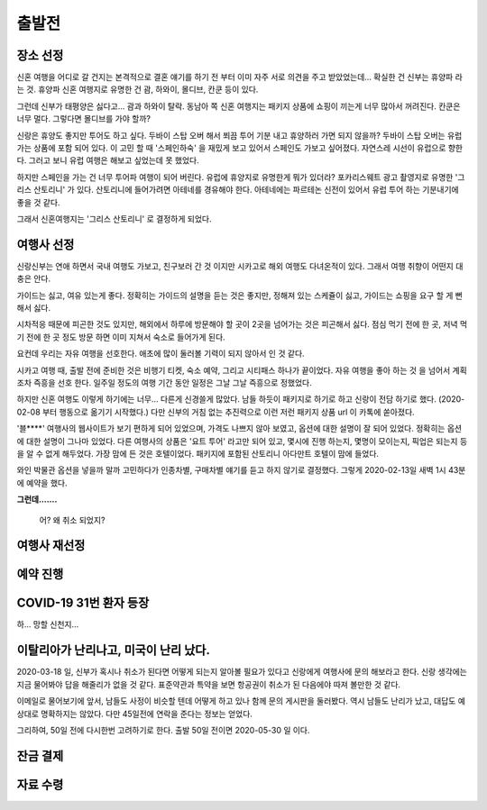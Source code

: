 출발전
=============

장소 선정
-------------

신혼 여행을 어디로 갈 건지는 본격적으로 결혼 얘기를 하기 전 부터 이미 자주 서로 의견을 주고 받았었는데...
확실한 건 신부는 휴양파 라는 것. 휴양파 신혼 여행지로 유명한 건 괌, 하와이, 몰디브, 칸쿤 등이 있다.

그런데 신부가 태평양은 싫다고... 괌과 하와이 탈락.
동남아 쪽 신혼 여행지는 패키지 상품에 쇼핑이 끼는게 너무 많아서 꺼려진다.
칸쿤은 너무 멀다. 그렇다면 몰디브를 가야 할까?

신랑은 휴양도 좋지만 투어도 하고 싶다. 두바이 스탑 오버 해서 쬐끔 투어 기분 내고 휴양하러 가면 되지 않을까?
두바이 스탑 오버는 유럽 가는 상품에 포함 되어 있다. 이 고민 할 때 '스페인하숙' 을 재밌게 보고 있어서 스페인도 가보고 싶어졌다.
자연스레 시선이 유럽으로 향한다. 그러고 보니 유럽 여행은 해보고 싶었는데 못 했었다.

하지만 스페인을 가는 건 너무 투어파 여행이 되어 버린다.
유럽에 휴양지로 유명한게 뭐가 있더라?
포카리스웨트 광고 촬영지로 유명한 '그리스 산토리니' 가 있다.
산토리니에 들어가려면 아테네를 경유해야 한다. 아테네에는 파르테논 신전이 있어서 유럽 투어 하는 기분내기에 좋을 것 같다.

그래서 신혼여행지는 '그리스 산토리니' 로 결정하게 되었다.


여행사 선정
--------------

신랑신부는 연애 하면서 국내 여행도 가보고, 친구보러 간 것 이지만 시카고로 해외 여행도 다녀온적이 있다.
그래서 여행 취향이 어떤지 대충은 안다.

가이드는 싫고, 여유 있는게 좋다.
정확히는 가이드의 설명을 듣는 것은 좋지만, 정해져 있는 스케쥴이 싫고, 가이드는 쇼핑을 요구 할 게 뻔해서 싫다.

시차적응 때문에 피곤한 것도 있지만, 해외에서 하루에 방문해야 할 곳이 2곳을 넘어가는 것은 피곤해서 싫다.
점심 먹기 전에 한 곳, 저녁 먹기 전에 한 곳 정도 방문 하면 이미 지쳐서 숙소로 들어가게 된다.

요컨데 우리는 자유 여행을 선호한다. 애초에 많이 둘러볼 기력이 되지 않아서 인 것 같다.

시카고 여행 때, 출발 전에 준비한 것은 비행기 티켓, 숙소 예약, 그리고 시티패스 하나가 끝이었다.
자유 여행을 좋아 하는 것 을 넘어서 계획 조차 즉흥을 선호 한다.
일주일 정도의 여행 기간 동안 일정은 그날 그날 즉흥으로 정했었다.

하지만 신혼 여행도 이렇게 하기에는 너무... 다른게 신경쓸게 많았다.
남들 하듯이 패키지로 하기로 하고 신랑이 전담 하기로 했다. (2020-02-08 부터 행동으로 옮기기 시작했다.)
다만 신부의 거침 없는 추진력으로 이런 저런 패키지 상품 url 이 카톡에 쏟아졌다.

'블****' 여행사의 웹사이트가 보기 편하게 되어 있었으며, 가격도 나쁘지 않아 보였고,  옵션에 대한 설명이 잘 되어 있었다.
정확히는 옵션에 대한 설명이 그나마 있었다.
다른 여행사의 상품은 '요트 투어' 라고만 되어 있고, 몇시에 진행 하는지, 몇명이 모이는지, 픽업은 되는지 등을 알 수 없게 해두었다.
가장 맘에 든 것은 호텔이었다. 패키지에 포함된 산토리니 아다만트 호텔이 맘에 들었다.

와인 박물관 옵션을 넣을까 말까 고민하다가 인종차별, 구매차별 얘기를 듣고 하지 않기로 결정했다.
그렇게 2020-02-13일 새벽 1시 43분에 예약을 했다.

**그런데.......**

.. figure:: ../_static/travle-failed.png

   어? 왜 취소 되었지?


여행사 재선정
----------------


예약 진행
----------------


COVID-19 31번 환자 등장
---------------------------------------------

하... 망할 신천지...


이탈리아가 난리나고, 미국이 난리 났다.
---------------------------------------------

2020-03-18 일, 신부가 혹시나 취소가 된다면 어떻게 되는지 알아볼 필요가 있다고  신랑에게 여행사에 문의 해보라고 한다.
신랑 생각에는 지금 물어봐야 답을 해줄리가 없을 것 같다. 표준약관과 특약을 보면 항공권이 취소가 된 다음에야 따져 볼만한 것 같다.

이메일로 물어보기에 앞서, 남들도 사정이 비슷할 텐데 어떻게 하고 있나 함께 문의 게시판을 둘러봤다.
역시 남들도 난리가 났고, 대답도 예상대로 명확하지는 않았다. 다만 45일전에 연락을 준다는 정보는 얻었다.

그리하여, 50일 전에 다시한번 고려하기로 한다. 출발 50일 전이면 2020-05-30 일 이다.



잔금 결제
--------------


자료 수령
---------------



.. raw:: html

   <script src="https://utteranc.es/client.js"
        repo="rino0601/journal-preparing-wedding-of-rino-and-rethien"
        issue-term="pathname"
        theme="github-light"
        crossorigin="anonymous"
        async>
   </script>
